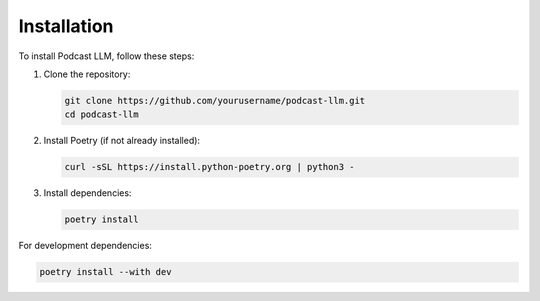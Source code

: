 Installation
===========

To install Podcast LLM, follow these steps:

1. Clone the repository:

   .. code-block:: bash

      git clone https://github.com/yourusername/podcast-llm.git
      cd podcast-llm

2. Install Poetry (if not already installed):

   .. code-block:: bash

      curl -sSL https://install.python-poetry.org | python3 -

3. Install dependencies:

   .. code-block:: bash

      poetry install

For development dependencies:

.. code-block:: bash

   poetry install --with dev

